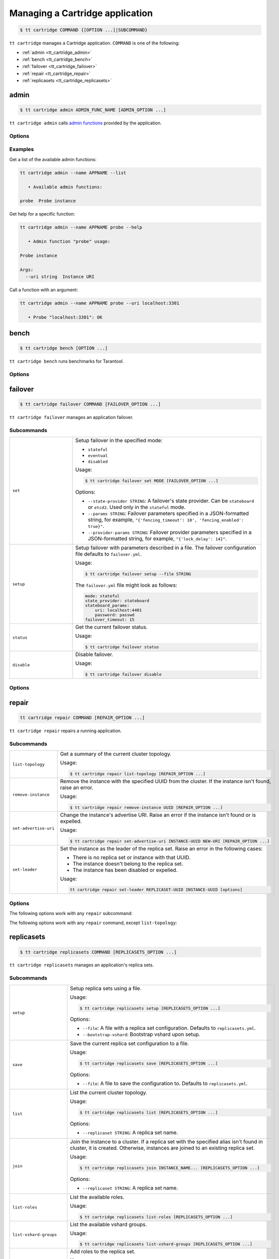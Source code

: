 .. _tt_cartridge:

Managing a Cartridge application
================================

..  code-block:: console

    $ tt cartridge COMMAND {[OPTION ...]|SUBCOMMAND}

``tt cartridge`` manages a Cartridge application.
``COMMAND`` is one of the following:

*   :ref:`admin <tt_cartridge_admin>`
*   :ref:`bench <tt_cartridge_bench>`
*   :ref:`failover <tt_cartridge_failover>`
*   :ref:`repair <tt_cartridge_repair>`
*   :ref:`replicasets <tt_cartridge_replicasets>`


.. _tt_cartridge_admin:

admin
-----

..  code-block:: console

    $ tt cartridge admin ADMIN_FUNC_NAME [ADMIN_OPTION ...]

``tt cartridge admin`` calls `admin functions <https://github.com/tarantool/cartridge-cli-extensions/blob/master/doc/admin.md>`_ provided by the application.

.. _tt_cartridge_admin_options:

Options
~~~~~~~

..  option:: --name STRING

    (Required) An application name.

..  option:: -l, --list

    List the available admin functions.

..  option:: --instance STRING

    A name of the instance to connect to.

..  option:: --conn STRING

    An address to connect to.

..  option:: --run-dir STRING

    A directory where PID and socket files are stored. Defaults to ``/var/run/tarantool``.


.. _tt_cartridge_admin_examples:

Examples
~~~~~~~~

Get a list of the available admin functions:

.. code-block:: console

    tt cartridge admin --name APPNAME --list

       • Available admin functions:

    probe  Probe instance

Get help for a specific function:

.. code-block:: console

    tt cartridge admin --name APPNAME probe --help

       • Admin function "probe" usage:

    Probe instance

    Args:
      --uri string  Instance URI

Call a function with an argument:

.. code-block:: console

    tt cartridge admin --name APPNAME probe --uri localhost:3301

       • Probe "localhost:3301": OK



.. _tt_cartridge_bench:

bench
-----

..  code-block:: console

    $ tt cartridge bench [OPTION ...]

``tt cartridge bench`` runs benchmarks for Tarantool.

.. _tt_cartridge_bench_options:

Options
~~~~~~~

..  option:: --url STRING

    A Tarantool instance address (the default is ``127.0.0.1:3301``).

..  option:: --user STRING

    A username used to connect to the instance (the default is ``guest``).

..  option:: --password STRING

    A password used to connect to the instance.

..  option:: --connections INT

    A number of concurrent connections (the default is ``10``).

..  option:: --requests INT

    A number of simultaneous requests per connection (the default is ``10``).

..  option:: --duration INT

    The duration of a benchmark test in seconds (the default is ``10``).

..  option:: --keysize INT

    The size of a key part of benchmark data in bytes (the default is ``10``).

..  option:: --datasize INT

    The size of a value part of benchmark data in bytes (the default is ``20``).

..  option:: --insert INT

    A percentage of inserts (the default is ``100``).

..  option:: --select INT

    A percentage of selects.

..  option:: --update INT

    A percentage of updates.

..  option:: --fill INT

    A number of records to pre-fill the space (the default is ``1000000``).


.. _tt_cartridge_failover:

failover
--------

..  code-block:: console

    $ tt cartridge failover COMMAND [FAILOVER_OPTION ...]

``tt cartridge failover`` manages an application failover.

.. _tt_cartridge_failover_commands:

Subcommands
~~~~~~~~~~~

..  container:: table

    ..  list-table::
        :widths: 25 75
        :header-rows: 0

        *   -   ``set``
            -   Setup failover in the specified mode:

                *   ``stateful``
                *   ``eventual``
                *   ``disabled``

                Usage:

                .. code-block:: console

                    $ tt cartridge failover set MODE [FAILOVER_OPTION ...]

                Options:

                *   ``--state-provider STRING``: A failover's state provider. Can be ``stateboard`` or ``etcd2``. Used only in the ``stateful`` mode.
                *   ``--params STRING``: Failover parameters specified in a JSON-formatted string, for example, ``"{'fencing_timeout': 10', 'fencing_enabled': true}"``.
                *   ``--provider-params STRING``: Failover provider parameters specified in a JSON-formatted string, for example, ``"{'lock_delay': 14}"``.

        *   -   ``setup``
            -   Setup failover with parameters described in a file.
                The failover configuration file defaults to ``failover.yml``.

                Usage:

                .. code-block:: console

                    $ tt cartridge failover setup --file STRING

                The ``failover.yml`` file might look as follows:

                .. code-block:: yaml

                    mode: stateful
                    state_provider: stateboard
                    stateboard_params:
                        uri: localhost:4401
                        password: passwd
                    failover_timeout: 15

        *   -   ``status``
            -   Get the current failover status.

                Usage:

                .. code-block:: console

                    $ tt cartridge failover status

        *   -   ``disable``
            -   Disable failover.

                Usage:

                .. code-block:: console

                    $ tt cartridge failover disable


.. _tt_cartridge_failover_options:

Options
~~~~~~~

..  option:: --name STRING

    An application name. Defaults to "package" in rockspec.

..  option:: --file STRING

    A path to the file containing failover settings. Defaults to ``failover.yml``.


.. _tt_cartridge_repair:

repair
------

..  code-block:: console

    tt cartridge repair COMMAND [REPAIR_OPTION ...]

``tt cartridge repair`` repairs a running application.

.. _tt_cartridge_repair_commands:

Subcommands
~~~~~~~~~~~

..  container:: table

    ..  list-table::
        :widths: 25 75
        :header-rows: 0

        *   -   ``list-topology``
            -   Get a summary of the current cluster topology.

                Usage:

                .. code-block:: console

                    $ tt cartridge repair list-topology [REPAIR_OPTION ...]

        *   -   ``remove-instance``
            -   Remove the instance with the specified UUID from the cluster. If the instance isn't found, raise an error.

                Usage:

                .. code-block:: console

                    $ tt cartridge repair remove-instance UUID [REPAIR_OPTION ...]

        *   -   ``set-advertise-uri``
            -   Change the instance's advertise URI. Raise an error if the instance isn't found or is expelled.

                Usage:

                .. code-block:: console

                    $ tt cartridge repair set-advertise-uri INSTANCE-UUID NEW-URI [REPAIR_OPTION ...]

        *   -   ``set-leader``
            -   Set the instance as the leader of the replica set. Raise an error in the following cases:

                *   There is no replica set or instance with that UUID.
                *   The instance doesn't belong to the replica set.
                *   The instance has been disabled or expelled.

                Usage:

                .. code-block:: console

                    tt cartridge repair set-leader REPLICASET-UUID INSTANCE-UUID [options]


.. _tt_cartridge_repair_options:

Options
~~~~~~~

The following options work with any ``repair`` subcommand:

..  option:: --name

    (Required) An application name.

..  option:: --data-dir

    The directory containing the instances' working directories. Defaults to ``/var/lib/tarantool``.

The following options work with any ``repair`` command, except ``list-topology``:

..  option:: --run-dir

    The directory where PID and socket files are stored. Defaults to ``/var/run/tarantool``.

..  option:: --dry-run

    Launch in dry-run mode: show changes but do not apply them.

..  option:: --reload

    Enable instance configuration to reload after the patch.



.. _tt_cartridge_replicasets:

replicasets
-----------

..  code-block:: console

    $ tt cartridge replicasets COMMAND [REPLICASETS_OPTION ...]

``tt cartridge replicasets`` manages an application's replica sets.


.. _tt_cartridge_replicasets_commands:

Subcommands
~~~~~~~~~~~

..  container:: table

    ..  list-table::
        :widths: 25 75
        :header-rows: 0

        *   -   ``setup``
            -   Setup replica sets using a file.

                Usage:

                .. code-block:: console

                    $ tt cartridge replicasets setup [REPLICASETS_OPTION ...]

                Options:

                *   ``--file``: A file with a replica set configuration. Defaults to ``replicasets.yml``.
                *   ``--bootstrap-vshard``: Bootstrap vshard upon setup.

        *   -   ``save``
            -   Save the current replica set configuration to a file.

                Usage:

                .. code-block:: console

                    $ tt cartridge replicasets save [REPLICASETS_OPTION ...]

                Options:

                *   ``--file``: A file to save the configuration to. Defaults to ``replicasets.yml``.

        *   -   ``list``
            -   List the current cluster topology.

                Usage:

                .. code-block:: console

                    $ tt cartridge replicasets list [REPLICASETS_OPTION ...]

                Options:

                *   ``--replicaset STRING``: A replica set name.

        *   -   ``join``
            -   Join the instance to a cluster.
                If a replica set with the specified alias isn't found in cluster, it is created.
                Otherwise, instances are joined to an existing replica set.

                Usage:

                .. code-block:: console

                    $ tt cartridge replicasets join INSTANCE_NAME... [REPLICASETS_OPTION ...]

                Options:

                *   ``--replicaset STRING``: A replica set name.

        *   -   ``list-roles``
            -   List the available roles.

                Usage:

                .. code-block:: console

                    $ tt cartridge replicasets list-roles [REPLICASETS_OPTION ...]

        *   -   ``list-vshard-groups``
            -   List the available vshard groups.

                Usage:

                .. code-block:: console

                    $ tt cartridge replicasets list-vshard-groups [REPLICASETS_OPTION ...]

        *   -   ``add-roles``
            -   Add roles to the replica set.

                Usage:

                .. code-block:: console

                    $ tt cartridge replicasets add-roles ROLE_NAME... [REPLICASETS_OPTION ...]

                Options:

                *   ``--replicaset STRING``: A replica set name.
                *   ``--vshard-group STRING``: A vshard group for ``vshard-storage`` replica sets.

        *   -   ``remove-roles``
            -   Remove roles from the replica set.

                Usage:

                .. code-block:: console

                    $ tt cartridge replicasets remove-roles ROLE_NAME... [REPLICASETS_OPTION ...]

                Options:

                *   ``--replicaset STRING``: A replica set name.

        *   -   ``set-weight``
            -   Specify replica set weight.

                Usage:

                .. code-block:: console

                    tt cartridge replicasets set-weight WEIGHT [options]

                Options:

                *   ``--replicaset STRING``: A replica set name.

        *   -   ``set-failover-priority``
            -   Configure replica set failover priority.

                Usage:

                .. code-block:: console

                    tt cartridge replicasets set-failover-priority INSTANCE_NAME... [options]

                Options:

                *   ``--replicaset STRING``: A replica set name.

        *   -   ``bootstrap-vshard``
            -   Bootstrap vshard.

                Usage:

                .. code-block:: console

                    tt cartridge replicasets bootstrap-vshard [options]

        *   -   ``expel``
            -   Expel one or more instances from the cluster.

                Usage:

                .. code-block:: console

                    tt cartridge replicasets expel INSTANCE_NAME... [options]
